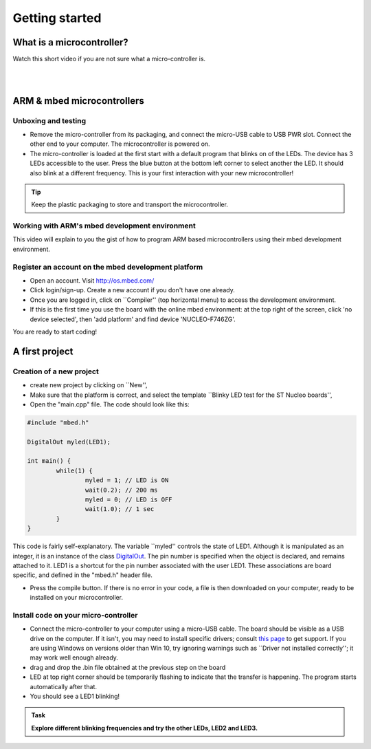 Getting started
===============



What is a microcontroller?
--------------------------

Watch this short video if you are not sure what a micro-controller is.

.. raw:: html

	<iframe width="560" height="315" src="https://www.youtube.com/embed/jKT4H0bstH8" frameborder="0" allowfullscreen></iframe>



|
|


ARM & mbed microcontrollers
---------------------------


Unboxing and testing
^^^^^^^^^^^^^^^^^^^^

- Remove the micro-controller from its packaging, and connect the micro-USB cable to USB PWR slot. Connect the other end to your computer. The microcontroller is powered on.

- The micro-controller is loaded at the first start with a default program that blinks on of the LEDs. The device has 3 LEDs accessible to the user. Press the blue button at the bottom left corner to select another the LED. It should also blink at a different frequency. This is your first interaction with your new microcontroller!



.. tip::

	Keep the plastic packaging to store and transport the microcontroller. 



Working with ARM's mbed development environment
^^^^^^^^^^^^^^^^^^^^^^^^^^^^^^^^^^^^^^^^^^^^^^^^^^^^



This video will explain to you the gist of how to program ARM based microcontrollers using their mbed development environment.

.. raw:: html

	<iframe width="560" height="315" src="http://www.youtube.com/embed/BAzKg3vcB88" frameborder="0" allowfullscreen></iframe>
	



Register an account on the mbed development platform
^^^^^^^^^^^^^^^^^^^^^^^^^^^^^^^^^^^^^^^^^^^^^^^^^^^^

- Open an account. Visit http://os.mbed.com/

- Click login/sign-up. Create a new account if you don't have one already.

- Once you are logged in, click on ``Compiler'' (top horizontal menu) to access the development environment.

- If this is the first time you use the board with the online mbed environment: at the top right of the screen, click 'no device selected', then 'add platform' and find device 'NUCLEO-F746ZG'.

You are ready to start coding!



A first project
-----------------------------

Creation of a new project
^^^^^^^^^^^^^^^^^^^^^^^^^

- create new project by clicking on ``New'',
- Make sure that the platform is correct, and select the template ``Blinky LED test for the ST Nucleo boards'',
- Open the "main.cpp" file. The code should look like this:

.. code-block:: c

	#include "mbed.h"

	DigitalOut myled(LED1);

	int main() {
		while(1) {
			myled = 1; // LED is ON
			wait(0.2); // 200 ms
			myled = 0; // LED is OFF
			wait(1.0); // 1 sec
		}
	}

This code is fairly self-explanatory. The variable ``myled'' controls the state of LED1. Although it is manipulated as an integer, it is an instance of the class `DigitalOut <https://os.mbed.com/handbook/DigitalOut>`_. The pin number is specified when the object is declared, and remains attached to it. LED1 is a shortcut for the pin number associated with the user LED1. These associations are board specific, and defined in the "mbed.h" header file.


- Press the compile button. If there is no error in your code, a file is then downloaded on your computer, ready to be installed on your microcontroller.


Install code on your micro-controller 
^^^^^^^^^^^^^^^^^^^^^^^^^^^^^^^^^^^^^

- Connect the micro-controller to your computer using a micro-USB cable. The board should be visible as a USB drive on the computer. If it isn't, you may need to install specific drivers; consult `this page <https://os.mbed.com/docs/latest/tutorials/windows-serial-driver.html>`_ to get support. If you are using Windows on versions older than Win 10, try ignoring warnings such as ``Driver not installed correctly''; it may work well enough already.

- drag and drop the .bin file obtained at the previous step on the board

- LED at top right corner should be temporarily flashing to indicate that the transfer is happening. The program starts automatically after that.

- You should see a LED1 blinking!



.. admonition:: Task

	**Explore different blinking frequencies and try the other LEDs, LED2 and LED3.**

.. To develop your understanding of this code and its execution, please look at the following movie. They used different pins on a different board, as well as an external LED on a breadboard, but that is exactly the same problem otherwise.

.. .. raw:: html

.. 	<iframe width="560" height="315" src="https://www.youtube.com/embed/kP_zHbC_5eM" frameborder="0" allowfullscreen></iframe>




